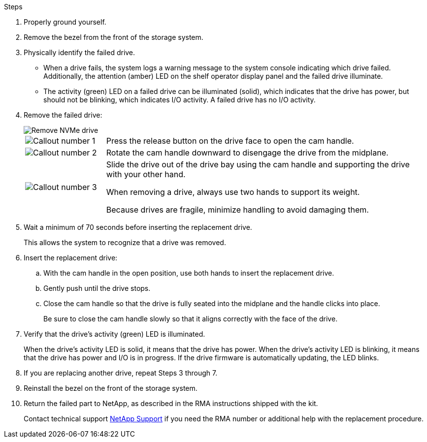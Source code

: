 // include used for ASAr2 only since drive ownership is automatically assigned. There is no ability to manually assign drives; therefore, those steps are not in this procedure (like they are for AFF and FAS).

.Steps

. Properly ground yourself.
. Remove the bezel from the front of the storage system.
. Physically identify the failed drive.
+
* When a drive fails, the system logs a warning message to the system console indicating which drive failed. Additionally, the attention (amber) LED on the shelf operator display panel and the failed drive illuminate.
+
* The activity (green) LED on a failed drive can be illuminated (solid), which indicates that the drive has power, but should not be blinking, which indicates I/O activity. A failed drive has no I/O activity.

. Remove the failed drive:
+
image::../media/drw_nvme_drive_replace_ieops-1904.svg[Remove NVMe drive]
+
[cols="1,4"]
|===
a|
image::../media/icon_round_1.png[Callout number 1]
a|
Press the release button on the drive face to open the cam handle.
a|
image::../media/icon_round_2.png[Callout number 2]
a|
Rotate the cam handle downward to disengage the drive from the midplane.
a|
image::../media/icon_round_3.png[Callout number 3]
a|
Slide the drive out of the drive bay using the cam handle and supporting the drive with your other hand. 

When removing a drive, always use two hands to support its weight.

Because drives are fragile, minimize handling to avoid damaging them.

|===
+
. Wait a minimum of 70 seconds before inserting the replacement drive.
+
This allows the system to recognize that a drive was removed.

. Insert the replacement drive:
 .. With the cam handle in the open position, use both hands to insert the replacement drive.
 .. Gently push until the drive stops.
 .. Close the cam handle so that the drive is fully seated into the midplane and the handle clicks into place.
+
Be sure to close the cam handle slowly so that it aligns correctly with the face of the drive.
. Verify that the drive's activity (green) LED is illuminated.
+
When the drive's activity LED is solid, it means that the drive has power. When the drive's activity LED is blinking, it means that the drive has power and I/O is in progress. If the drive firmware is automatically updating, the LED blinks.

. If you are replacing another drive, repeat Steps 3 through 7.
. Reinstall the bezel on the front of the storage system.

. Return the failed part to NetApp, as described in the RMA instructions shipped with the kit.
+
Contact technical support https://mysupport.netapp.com/site/global/dashboard[NetApp Support] if you need the RMA number or additional help with the replacement procedure.
